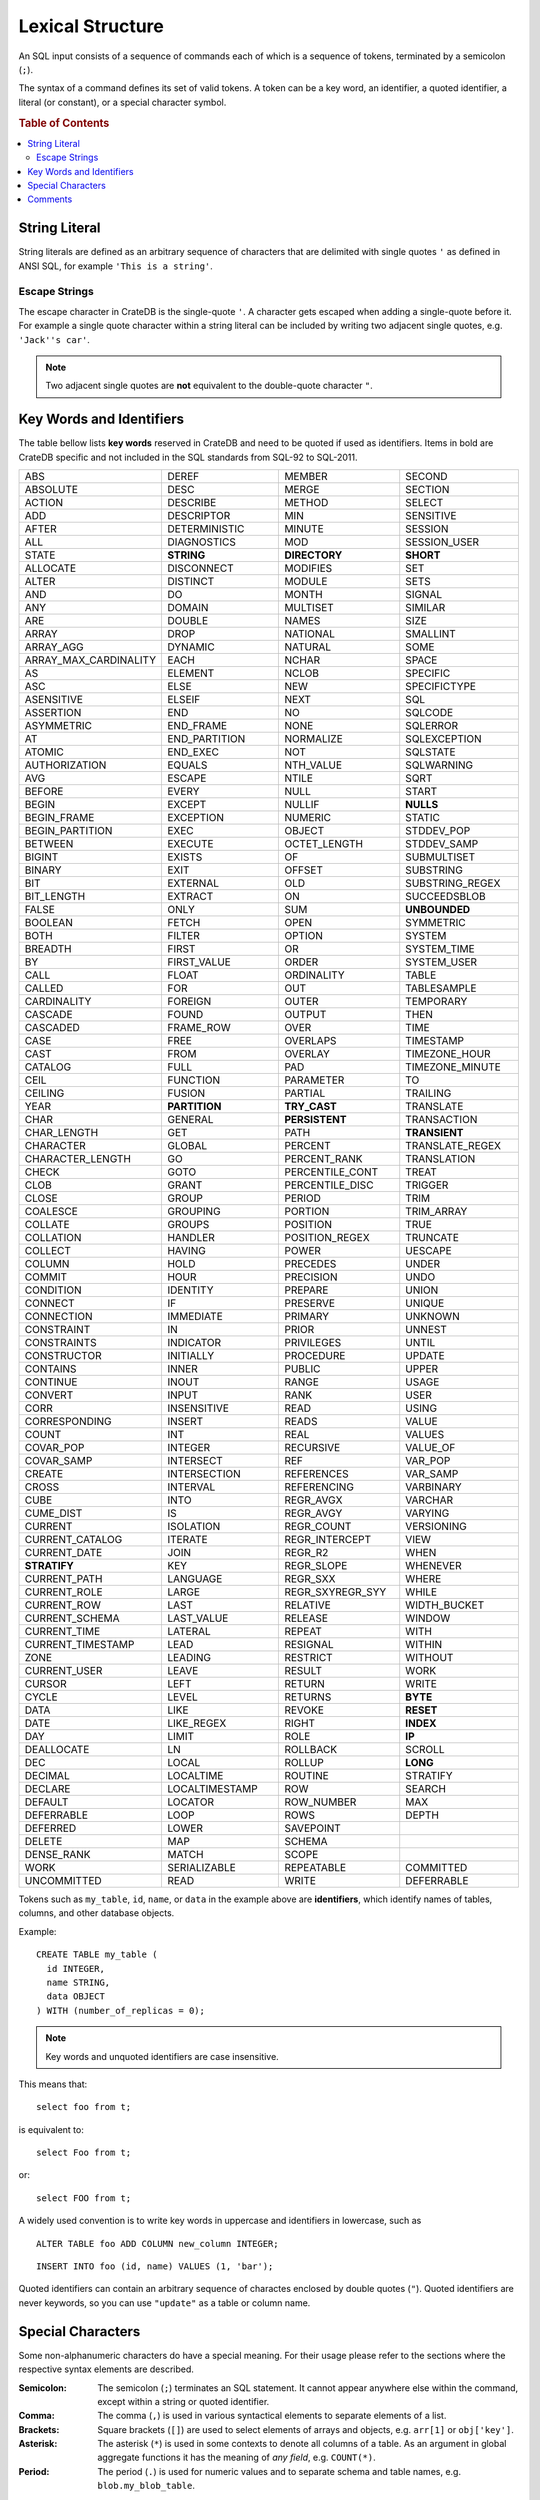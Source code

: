 .. highlight:: psql
.. _sql_lexical:

=================
Lexical Structure
=================

An SQL input consists of a sequence of commands each of which is a sequence of
tokens, terminated by a semicolon (``;``).

The syntax of a command defines its set of valid tokens. A token can be a key
word, an identifier, a quoted identifier, a literal (or constant), or a special
character symbol.

.. rubric:: Table of Contents

.. contents::
   :local:

.. _string_literal:

String Literal
==============

String literals are defined as an arbitrary sequence of characters that are
delimited with single quotes ``'`` as defined in ANSI SQL, for example
``'This is a string'``.

Escape Strings
--------------

The escape character in CrateDB is the single-quote ``'``. A character gets
escaped when adding a single-quote before it. For example a single quote
character within a string literal can be included by writing two adjacent
single quotes, e.g. ``'Jack''s car'``.

.. NOTE::

   Two adjacent single quotes are **not** equivalent to the double-quote
   character ``"``.

.. _sql_lexical_keywords_identifiers:

Key Words and Identifiers
=========================

The table bellow lists **key words** reserved in CrateDB and need to be quoted
if used as identifiers. Items in bold are CrateDB specific and not included in
the SQL standards from SQL-92 to SQL-2011.

.. csv-table::
   :widths: 10, 10, 10, 10

    ABS, DEREF, MEMBER, SECOND
    ABSOLUTE, DESC, MERGE, SECTION
    ACTION, DESCRIBE, METHOD, SELECT
    ADD, DESCRIPTOR, MIN, SENSITIVE
    AFTER, DETERMINISTIC, MINUTE, SESSION
    ALL, DIAGNOSTICS, MOD, SESSION_USER
    STATE, **STRING**, **DIRECTORY**, **SHORT**
    ALLOCATE, DISCONNECT, MODIFIES, SET
    ALTER, DISTINCT, MODULE, SETS
    AND, DO, MONTH, SIGNAL
    ANY, DOMAIN, MULTISET, SIMILAR
    ARE, DOUBLE, NAMES, SIZE
    ARRAY, DROP, NATIONAL, SMALLINT
    ARRAY_AGG, DYNAMIC, NATURAL, SOME
    ARRAY_MAX_CARDINALITY, EACH, NCHAR, SPACE
    AS, ELEMENT, NCLOB, SPECIFIC
    ASC, ELSE, NEW, SPECIFICTYPE
    ASENSITIVE, ELSEIF, NEXT, SQL
    ASSERTION, END, NO, SQLCODE
    ASYMMETRIC, END_FRAME, NONE, SQLERROR
    AT, END_PARTITION, NORMALIZE, SQLEXCEPTION
    ATOMIC, END_EXEC, NOT, SQLSTATE
    AUTHORIZATION, EQUALS, NTH_VALUE, SQLWARNING
    AVG, ESCAPE, NTILE, SQRT
    BEFORE, EVERY, NULL, START
    BEGIN, EXCEPT, NULLIF, **NULLS**
    BEGIN_FRAME, EXCEPTION, NUMERIC, STATIC
    BEGIN_PARTITION, EXEC, OBJECT, STDDEV_POP
    BETWEEN, EXECUTE, OCTET_LENGTH, STDDEV_SAMP
    BIGINT, EXISTS, OF, SUBMULTISET
    BINARY, EXIT, OFFSET, SUBSTRING
    BIT, EXTERNAL, OLD, SUBSTRING_REGEX
    BIT_LENGTH, EXTRACT, ON, SUCCEEDSBLOB
    FALSE, ONLY, SUM, **UNBOUNDED**
    BOOLEAN, FETCH, OPEN, SYMMETRIC
    BOTH, FILTER, OPTION, SYSTEM
    BREADTH, FIRST, OR, SYSTEM_TIME
    BY, FIRST_VALUE, ORDER, SYSTEM_USER
    CALL, FLOAT, ORDINALITY, TABLE
    CALLED, FOR, OUT, TABLESAMPLE
    CARDINALITY, FOREIGN, OUTER, TEMPORARY
    CASCADE, FOUND, OUTPUT, THEN
    CASCADED, FRAME_ROW, OVER, TIME
    CASE, FREE, OVERLAPS, TIMESTAMP
    CAST, FROM, OVERLAY, TIMEZONE_HOUR
    CATALOG, FULL, PAD, TIMEZONE_MINUTE
    CEIL, FUNCTION, PARAMETER, TO
    CEILING, FUSION, PARTIAL, TRAILING
    YEAR, **PARTITION**, **TRY_CAST**, TRANSLATE
    CHAR, GENERAL, **PERSISTENT**, TRANSACTION
    CHAR_LENGTH, GET, PATH, **TRANSIENT**
    CHARACTER, GLOBAL, PERCENT, TRANSLATE_REGEX
    CHARACTER_LENGTH, GO, PERCENT_RANK, TRANSLATION
    CHECK, GOTO, PERCENTILE_CONT, TREAT
    CLOB, GRANT, PERCENTILE_DISC, TRIGGER
    CLOSE, GROUP, PERIOD, TRIM
    COALESCE, GROUPING, PORTION, TRIM_ARRAY
    COLLATE, GROUPS, POSITION, TRUE
    COLLATION, HANDLER, POSITION_REGEX, TRUNCATE
    COLLECT, HAVING, POWER, UESCAPE
    COLUMN, HOLD, PRECEDES, UNDER
    COMMIT, HOUR, PRECISION, UNDO
    CONDITION, IDENTITY, PREPARE, UNION
    CONNECT, IF, PRESERVE, UNIQUE
    CONNECTION, IMMEDIATE, PRIMARY, UNKNOWN
    CONSTRAINT, IN, PRIOR, UNNEST
    CONSTRAINTS, INDICATOR, PRIVILEGES, UNTIL
    CONSTRUCTOR, INITIALLY, PROCEDURE, UPDATE
    CONTAINS, INNER, PUBLIC, UPPER
    CONTINUE, INOUT, RANGE, USAGE
    CONVERT, INPUT, RANK, USER
    CORR, INSENSITIVE, READ, USING
    CORRESPONDING, INSERT, READS, VALUE
    COUNT, INT, REAL, VALUES
    COVAR_POP, INTEGER, RECURSIVE, VALUE_OF
    COVAR_SAMP, INTERSECT, REF, VAR_POP
    CREATE, INTERSECTION, REFERENCES, VAR_SAMP
    CROSS, INTERVAL, REFERENCING, VARBINARY
    CUBE, INTO, REGR_AVGX, VARCHAR
    CUME_DIST, IS, REGR_AVGY, VARYING
    CURRENT, ISOLATION, REGR_COUNT, VERSIONING
    CURRENT_CATALOG, ITERATE, REGR_INTERCEPT, VIEW
    CURRENT_DATE, JOIN, REGR_R2, WHEN
    **STRATIFY**, KEY, REGR_SLOPE, WHENEVER
    CURRENT_PATH, LANGUAGE, REGR_SXX, WHERE
    CURRENT_ROLE, LARGE, REGR_SXYREGR_SYY, WHILE
    CURRENT_ROW, LAST, RELATIVE, WIDTH_BUCKET
    CURRENT_SCHEMA, LAST_VALUE, RELEASE, WINDOW
    CURRENT_TIME, LATERAL, REPEAT, WITH
    CURRENT_TIMESTAMP, LEAD, RESIGNAL, WITHIN
    ZONE, LEADING, RESTRICT, WITHOUT
    CURRENT_USER, LEAVE, RESULT, WORK
    CURSOR, LEFT, RETURN, WRITE
    CYCLE, LEVEL, RETURNS, **BYTE**
    DATA, LIKE, REVOKE, **RESET**
    DATE, LIKE_REGEX, RIGHT, **INDEX**
    DAY, LIMIT, ROLE, **IP**
    DEALLOCATE, LN, ROLLBACK, SCROLL
    DEC, LOCAL, ROLLUP, **LONG**
    DECIMAL, LOCALTIME, ROUTINE, STRATIFY
    DECLARE, LOCALTIMESTAMP, ROW, SEARCH
    DEFAULT, LOCATOR, ROW_NUMBER, MAX
    DEFERRABLE, LOOP, ROWS, DEPTH
    DEFERRED, LOWER, SAVEPOINT,
    DELETE, MAP, SCHEMA,
    DENSE_RANK, MATCH, SCOPE,
    WORK, SERIALIZABLE, REPEATABLE, COMMITTED
    UNCOMMITTED, READ, WRITE, DEFERRABLE

Tokens such as ``my_table``, ``id``, ``name``, or ``data`` in the example above
are **identifiers**, which identify names of tables, columns, and other
database objects.

Example::

    CREATE TABLE my_table (
      id INTEGER,
      name STRING,
      data OBJECT
    ) WITH (number_of_replicas = 0);

.. NOTE::

  Key words and unquoted identifiers are case insensitive.

This means that::

  select foo from t;

is equivalent to::

  select Foo from t;

or::

  select FOO from t;

A widely used convention is to write key words in uppercase and identifiers in
lowercase, such as

::

  ALTER TABLE foo ADD COLUMN new_column INTEGER;

::

  INSERT INTO foo (id, name) VALUES (1, 'bar');

Quoted identifiers can contain an arbitrary sequence of charactes enclosed by
double quotes (``"``). Quoted identifiers are never keywords, so you can use
``"update"`` as a table or column name.

.. _sql_lexical_special_chars:

Special Characters
==================

Some non-alphanumeric characters do have a special meaning. For their usage
please refer to the sections where the respective syntax elements are
described.

:Semicolon:
    The semicolon (``;``) terminates an SQL statement. It cannot appear
    anywhere else within the command, except within a string or quoted
    identifier.

:Comma:
    The comma (``,``) is used in various syntactical elements to separate
    elements of a list.

:Brackets:
    Square brackets (``[]``) are used to select elements of arrays and objects,
    e.g. ``arr[1]`` or ``obj['key']``.

:Asterisk:
    The asterisk (``*``) is used in some contexts to denote all columns of a
    table. As an argument in global aggregate functions it has the meaning of
    *any field*, e.g. ``COUNT(*)``.

:Period:
    The period (``.``) is used for numeric values and to separate schema and
    table names, e.g. ``blob.my_blob_table``.

.. _sql_lexical_comments:

Comments
========

An SQL input can contain comments. Comments are not implemented on the server
side, but the `crash`_ command line interface ignores single line comments.
Single line comments start with a double dash (``--``) and end at the end of
that line.

Example::

  SELECT *
    FROM information_schema.tables
    WHERE table_schema = 'doc'; -- query information schema for doc tables

.. _`crash`: https://github.com/crate/crash/
